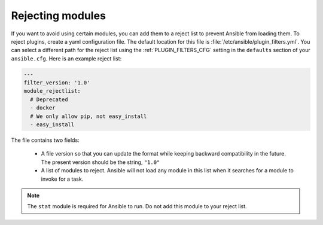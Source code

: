 .. _plugin_filtering_config:

Rejecting modules
=================

If you want to avoid using certain modules, you can add them to a reject list to prevent Ansible from loading them. To reject plugins, create a yaml configuration file. The default location for this file is :file:`/etc/ansible/plugin_filters.yml`. You can select a different path for the reject list using the :ref:`PLUGIN_FILTERS_CFG` setting in the ``defaults`` section of your ``ansible.cfg``. Here is an example reject list:

.. code-block:: yaml

    ---
    filter_version: '1.0'
    module_rejectlist:
      # Deprecated
      - docker
      # We only allow pip, not easy_install
      - easy_install

The file contains two fields:

  * A file version so that you can update the format while keeping backward compatibility in the future. The present version should be the string, ``"1.0"``

  * A list of modules to reject. Ansible will not load any module in this list when it searches for a module to invoke for a task.

.. note::

    The ``stat`` module is required for Ansible to run. Do not add this module to your reject list.
